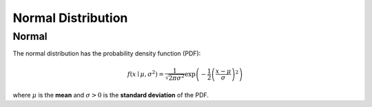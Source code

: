 *******************************
Normal Distribution
*******************************

Normal
-------

The normal distribution has the probability density function (PDF):

.. math::

    f(x\mid \mu ,\sigma ^{2})={\frac {1}{\sqrt {2\pi \sigma ^{2}}}} \exp\left( - \frac{1}{2} \left(\frac{x-\mu}{\sigma} \right)^2 \right)

where :math:`\mu`  is the **mean** and :math:`\sigma>0` is the **standard deviation** of the PDF.

